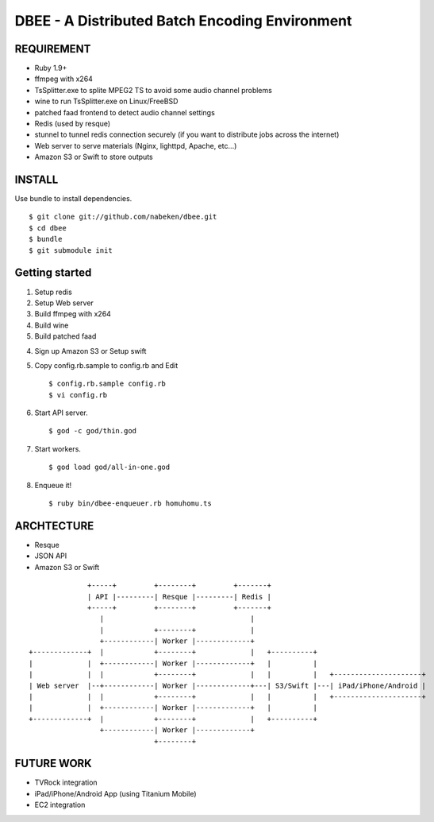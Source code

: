 ===============================================
DBEE - A Distributed Batch Encoding Environment
===============================================

REQUIREMENT
===========

- Ruby 1.9+
- ffmpeg with x264
- TsSplitter.exe to splite MPEG2 TS to avoid some audio channel problems
- wine to run TsSplitter.exe on Linux/FreeBSD
- patched faad frontend to detect audio channel settings
- Redis (used by resque)
- stunnel to tunnel redis connection securely (if you want to distribute jobs across the internet)
- Web server to serve materials (Nginx, lighttpd, Apache, etc...)
- Amazon S3 or Swift to store outputs

INSTALL
=======

Use bundle to install dependencies. ::

    $ git clone git://github.com/nabeken/dbee.git
    $ cd dbee
    $ bundle
    $ git submodule init

Getting started
===============

1. Setup redis

2. Setup Web server

3. Build ffmpeg with x264

4. Build wine

5. Build patched faad

4. Sign up Amazon S3 or Setup swift

5. Copy config.rb.sample to config.rb and Edit ::

    $ config.rb.sample config.rb
    $ vi config.rb

6. Start API server. ::

    $ god -c god/thin.god

7. Start workers. ::

    $ god load god/all-in-one.god

8. Enqueue it! ::

    $ ruby bin/dbee-enqueuer.rb homuhomu.ts

ARCHTECTURE
===========

- Resque
- JSON API
- Amazon S3 or Swift

::

                       +-----+         +--------+         +-------+
                       | API |---------| Resque |---------| Redis |
                       +-----+         +--------+         +-------+
                          |                                   |
                          |            +--------+             |
                          +------------| Worker |-------------+
         +-------------+  |            +--------+             |   +----------+
         |             |  +------------| Worker |-------------+   |          |
         |             |  |            +--------+             |   |          |   +---------------------+
         | Web server  |--+------------| Worker |-------------+---| S3/Swift |---| iPad/iPhone/Android |
         |             |  |            +--------+             |   |          |   +---------------------+
         |             |  +------------| Worker |-------------+   |          |
         +-------------+  |            +--------+             |   +----------+
                          +------------| Worker |-------------+
                                       +--------+

FUTURE WORK
===========

- TVRock integration
- iPad/iPhone/Android App (using Titanium Mobile)
- EC2 integration
